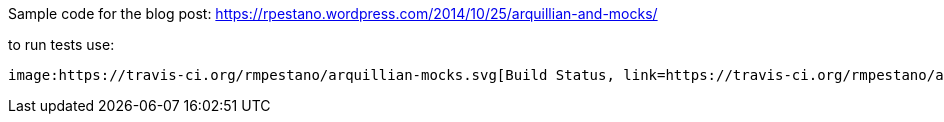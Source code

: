 Sample code for the blog post: https://rpestano.wordpress.com/2014/10/25/arquillian-and-mocks/

to run tests use: 
``` mvn clean package ```

image:https://travis-ci.org/rmpestano/arquillian-mocks.svg[Build Status, link=https://travis-ci.org/rmpestano/arquillian-mocks]




